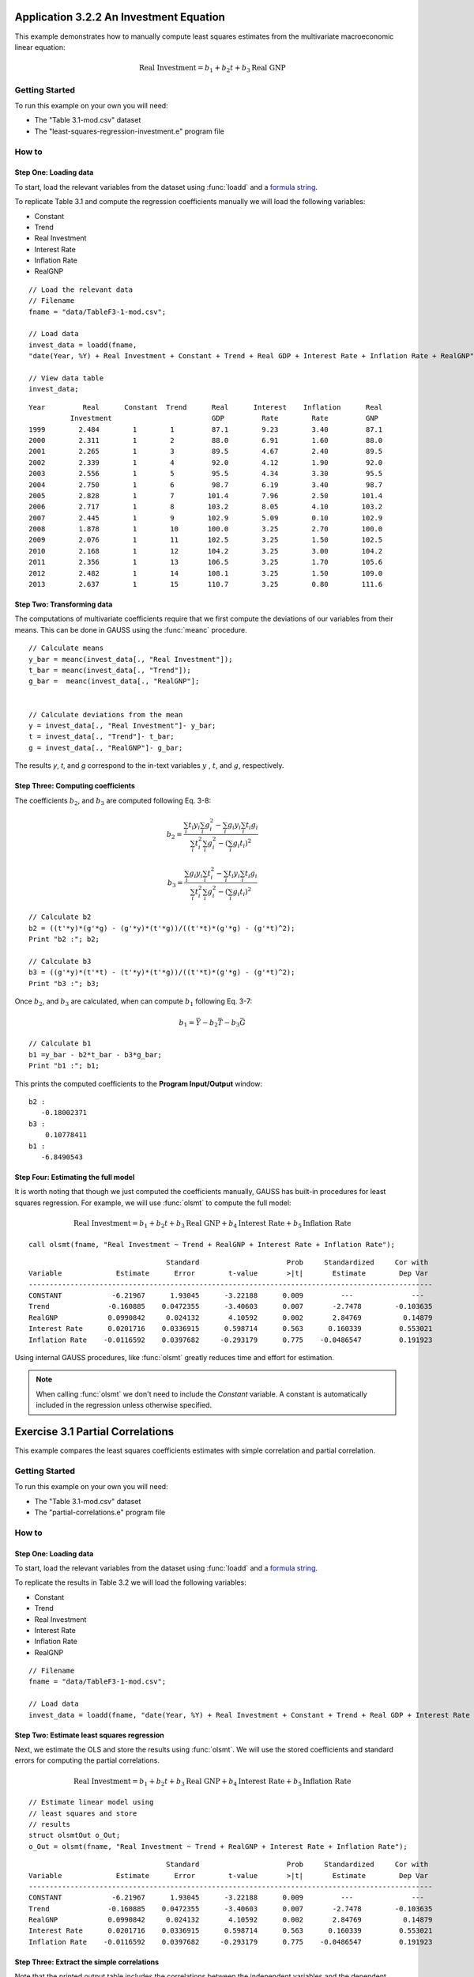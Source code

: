 Application 3.2.2 An Investment Equation
====================================================
This example demonstrates how to manually compute least squares estimates from the multivariate macroeconomic linear equation:

.. math:: \text{Real Investment} = b_1 + b_2t + b_3\text{Real GNP}

Getting Started
---------------------------------------------------
To run this example on your own you will need:

* The "Table 3.1-mod.csv" dataset
* The "least-squares-regression-investment.e" program file

How to
---------------------------------------------------

Step One: Loading data
++++++++++++++++++++++++++
To start, load the relevant variables from the dataset using :func:`loadd` and a `formula string <https://www.aptech.com/resources/tutorials/loading-variables-from-a-file/>`_.

To replicate Table 3.1 and compute the regression coefficients manually we will load the following variables:

* Constant
* Trend
* Real Investment
* Interest Rate
* Inflation Rate
* RealGNP


::

  // Load the relevant data
  // Filename
  fname = "data/TableF3-1-mod.csv";

  // Load data
  invest_data = loadd(fname,
  "date(Year, %Y) + Real Investment + Constant + Trend + Real GDP + Interest Rate + Inflation Rate + RealGNP");

  // View data table
  invest_data;


::

             Year         Real      Constant  Trend      Real      Interest    Inflation      Real
                       Investment                        GDP         Rate        Rate         GNP
             1999        2.484        1        1         87.1        9.23        3.40         87.1
             2000        2.311        1        2         88.0        6.91        1.60         88.0
             2001        2.265        1        3         89.5        4.67        2.40         89.5
             2002        2.339        1        4         92.0        4.12        1.90         92.0
             2003        2.556        1        5         95.5        4.34        3.30         95.5
             2004        2.750        1        6         98.7        6.19        3.40         98.7
             2005        2.828        1        7        101.4        7.96        2.50        101.4
             2006        2.717        1        8        103.2        8.05        4.10        103.2
             2007        2.445        1        9        102.9        5.09        0.10        102.9
             2008        1.878        1        10       100.0        3.25        2.70        100.0
             2009        2.076        1        11       102.5        3.25        1.50        102.5
             2010        2.168        1        12       104.2        3.25        3.00        104.2
             2011        2.356        1        13       106.5        3.25        1.70        105.6
             2012        2.482        1        14       108.1        3.25        1.50        109.0
             2013        2.637        1        15       110.7        3.25        0.80        111.6


Step Two: Transforming data
++++++++++++++++++++++++++++++
The computations of multivariate coefficients require that we first compute the deviations of our variables from their means. This can be done in GAUSS using the :func:`meanc` procedure.

::

  // Calculate means
  y_bar = meanc(invest_data[., "Real Investment"]);
  t_bar = meanc(invest_data[., "Trend"]);
  g_bar =  meanc(invest_data[., "RealGNP"];


  // Calculate deviations from the mean
  y = invest_data[., "Real Investment"]- y_bar;
  t = invest_data[., "Trend"]- t_bar;
  g = invest_data[., "RealGNP"]- g_bar;

The results *y*, *t*, and *g* correspond to the in-text variables :math:`y` , :math:`t`, and :math:`g`, respectively.

Step Three: Computing coefficients
+++++++++++++++++++++++++++++++++++
The coefficients :math:`b_2`, and :math:`b_3` are computed following Eq. 3-8:

.. math:: b_2 = \frac{\sum_i t_i y_i \sum_i g_i^2 - \sum_i g_i y_i \sum_i t_i g_i}{\sum_i t_i^2 \sum_i g_i^2 - (\sum_i g_i t_i)^2}

.. math:: b_3 = \frac{\sum_i g_i y_i \sum_i t_i^2 - \sum_i t_i y_i \sum_i t_i g_i}{\sum_i t_i^2 \sum_i g_i^2 - (\sum_i g_i t_i)^2}

::

  // Calculate b2
  b2 = ((t'*y)*(g'*g) - (g'*y)*(t'*g))/((t'*t)*(g'*g) - (g'*t)^2);
  Print "b2 :"; b2;

  // Calculate b3
  b3 = ((g'*y)*(t'*t) - (t'*y)*(t'*g))/((t'*t)*(g'*g) - (g'*t)^2);
  Print "b3 :"; b3;


Once :math:`b_2`, and :math:`b_3` are calculated, when can compute :math:`b_1` following Eq. 3-7:

.. math:: b_1 = \bar{Y} - b_2 \bar{T} - b_3 \bar{G}

::

  // Calculate b1
  b1 =y_bar - b2*t_bar - b3*g_bar;
  Print "b1 :"; b1;

This prints the computed coefficients to the **Program Input/Output** window:

::

  b2 :
     -0.18002371
  b3 :
      0.10778411
  b1 :
     -6.8490543

Step Four: Estimating the full model
+++++++++++++++++++++++++++++++++++++
It is worth noting that though we just computed the coefficients manually, GAUSS has built-in procedures for least squares regression. For example, we will use :func:`olsmt` to compute the full model:

.. math:: \text{Real Investment} = b_1 + b_2t + b_3\text{Real GNP} + b_4\text{Interest Rate} + b_5\text{Inflation Rate}

::

  call olsmt(fname, "Real Investment ~ Trend + RealGNP + Interest Rate + Inflation Rate");

::


                                   Standard                     Prob     Standardized     Cor with
  Variable             Estimate      Error        t-value       >|t|       Estimate        Dep Var
  -------------------------------------------------------------------------------------------------
  CONSTANT            -6.21967      1.93045      -3.22188      0.009         ---              ---
  Trend              -0.160885    0.0472355      -3.40603      0.007       -2.7478        -0.103635
  RealGNP            0.0990842     0.024132       4.10592      0.002       2.84769          0.14879
  Interest Rate      0.0201716    0.0336915      0.598714      0.563      0.160339         0.553021
  Inflation Rate    -0.0116592    0.0397682     -0.293179      0.775    -0.0486547         0.191923

Using internal GAUSS procedures, like :func:`olsmt` greatly reduces time and effort for estimation.

.. note:: When calling :func:`olsmt` we don't need to include the *Constant* variable. A constant is automatically included in the regression unless otherwise specified.


Exercise 3.1 Partial Correlations
===================================================
This example compares the least squares coefficients estimates with simple correlation and partial correlation.

Getting Started
---------------------------------------------------
To run this example on your own you will need:

* The "Table 3.1-mod.csv" dataset
* The "partial-correlations.e" program file

How to
---------------------------------------------------

Step One: Loading data
++++++++++++++++++++++++++
To start, load the relevant variables from the dataset using :func:`loadd` and a `formula string <https://www.aptech.com/resources/tutorials/loading-variables-from-a-file/>`_.

To replicate the results in Table 3.2 we will load the following variables:

* Constant
* Trend
* Real Investment
* Interest Rate
* Inflation Rate
* RealGNP

::

  // Filename
  fname = "data/TableF3-1-mod.csv";

  // Load data
  invest_data = loadd(fname, "date(Year, %Y) + Real Investment + Constant + Trend + Real GDP + Interest Rate + Inflation Rate + RealGNP");


Step Two: Estimate least squares regression
+++++++++++++++++++++++++++++++++++++++++++
Next, we estimate the OLS and store the results using :func:`olsmt`. We will use the stored coefficients and standard errors for computing the partial correlations.

.. math:: \text{Real Investment} = b_1 + b_2 t + b_3 \text{Real GNP} + b_4 \text{Interest Rate} + b_5 \text{Inflation Rate}

::

    // Estimate linear model using
    // least squares and store
    // results
    struct olsmtOut o_Out;
    o_Out = olsmt(fname, "Real Investment ~ Trend + RealGNP + Interest Rate + Inflation Rate");

::


                                     Standard                     Prob     Standardized     Cor with
    Variable             Estimate      Error        t-value       >|t|       Estimate        Dep Var
    -------------------------------------------------------------------------------------------------
    CONSTANT            -6.21967      1.93045      -3.22188      0.009         ---              ---
    Trend              -0.160885    0.0472355      -3.40603      0.007       -2.7478        -0.103635
    RealGNP            0.0990842     0.024132       4.10592      0.002       2.84769          0.14879
    Interest Rate      0.0201716    0.0336915      0.598714      0.563      0.160339         0.553021
    Inflation Rate    -0.0116592    0.0397682     -0.293179      0.775    -0.0486547         0.191923

Step Three: Extract the simple correlations
++++++++++++++++++++++++++++++++++++++++++++++
Note that the printed output table includes the correlations between the independent variables and the dependent variables. These are stored in the *olsmtOut* structure in the *oOut.cx* member. Let's extract these to include in our comparison table:

::

    /*
    ** The simple correlations
    ** between the dependent and
    ** independent variables are
    ** computed and stored when
    ** olsmt is called
    */
    simple_cor = o_oOut.cx[1:4, cols(oOut.cx)];


Step Four: Compute the partial correlations
++++++++++++++++++++++++++++++++++++++++++++++
To compute the partial correlations we need to :

*  Compute the t ratios for the variables using the stored estimates and standard errors.
*  Calculate the partial correlations using Eq. 3-22
*  Setting the signs of the partial correlations to be the same as the estimates.

::

    /*
    ** Calculate the partial
    ** correlations using equation 3-22
    */

    // Find t ratio using olsmt results
    t_stats = o_Out.b./o_Out.stderr;

    // Calculate partial correlations using equation 3-22
    df = 10;
    p_cor = sqrt((t_stats.^2)./(t_stats.^2 + df));


::


                                  Coeff.              t ratio         Simple Corr.        Partial Corr.

             Trend             -0.16089                -3.41             -0.10363            -0.73284
           RealGDP              0.09908                 4.11              0.14879             0.79226
          Interest              0.02017                 0.60              0.55302             0.18603
         Inflation             -0.01166                -0.29              0.19192            -0.09232
